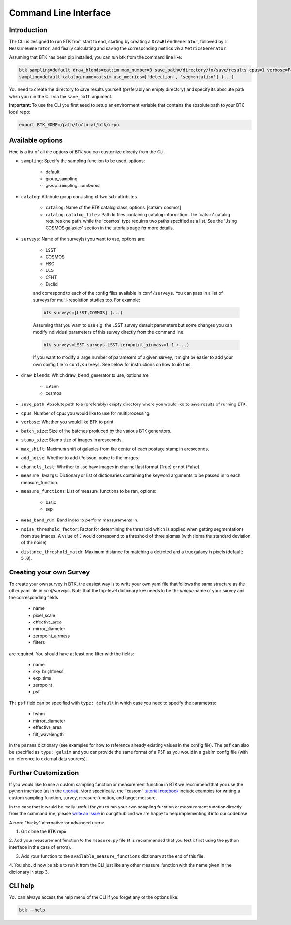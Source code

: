 Command Line Interface
=======================


Introduction
----------------------

The CLI is designed to run BTK from start to end, starting by creating a ``DrawBlendGenerator``, followed by a ``MeasureGenerator``, and finally calculating and saving the corresponding metrics via a ``MetricsGenerator``.

Assuming that BTK has been pip installed, you can run btk from the command line like:

.. code-block::

    btk sampling=default draw_blends=catsim max_number=3 save_path=/directory/to/save/results cpus=1 verbose=False surveys=[LSST, COSMOS] surveys.LSST.zeropoint_airmass=1.1
    sampling=default catalog.name=catsim use_metrics=['detection', 'segmentation'] (...)

You need to create the directory to save results yourself (preferably an empty directory) and specify its absolute path when you run the CLI via the ``save_path`` argument.

**Important:** To use the CLI you first need to setup an environment variable that contains the
absolute path to your BTK local repo:

.. code-block::

    export BTK_HOME=/path/to/local/btk/repo

Available options
----------------------

Here is a list of all the options of BTK you can customize directly from the CLI.

* ``sampling``: Specify the sampling function to be used, options:

    - default

    - group_sampling

    - group_sampling_numbered

* ``catalog``: Attribute group consisting of two sub-attributes.

    - ``catalog``: Name of the BTK catalog class, options: [catsim, cosmos]

    - ``catalog.catalog_files``: Path to files containing catalog information. The 'catsim' catalog requires one path, while the 'cosmos' type requires two paths specified as a list. See the 'Using COSMOS galaxies' section in the tutorials page for more details.

* ``surveys``: Name of the survey(s) you want to use, options are:

      - LSST

      - COSMOS

      - HSC

      - DES

      - CFHT

      - Euclid

      and correspond to each of the config files available in ``conf/surveys``. You can pass in a list of surveys for multi-resolution
      studies too. For example:

      .. code-block::

          btk surveys=[LSST,COSMOS] (...)

      Assuming that you want to use e.g. the LSST survey default parameters but some changes you can modify individual parameters of this survey directly from the
      command line:

      .. code-block::

          btk surveys=LSST surveys.LSST.zeropoint_airmass=1.1 (...)

      If you want to modify a large number of parameters of a given survey, it might be easier to
      add your own config file to ``conf/surveys``. See below for instructions on how to do this.

* ``draw_blends``: Which draw_blend_generator to use, options are

    - catsim

    - cosmos

* ``save_path``: Absolute path to a (preferably) empty directory where you would like to save results of running BTK.

* ``cpus``: Number of cpus you would like to use for multiprocessing.

* ``verbose``: Whether you would like BTK to print

* ``batch_size``: Size of the batches produced by the various BTK generators.

* ``stamp_size``: Stamp size of images in arcseconds.

* ``max_shift``: Maximum shift of galaxies from the center of each postage stamp in arcseconds.

* ``add_noise``: Whether to add (Poisson) noise to the images.

* ``channels_last``: Whether to use have images in channel last format (True) or not (False).

* ``measure_kwargs``: Dictionary or list of dictionaries containing the keyword arguments to be passed in to each measure_function.

* ``measure_functions``: List of measure_functions to be ran, options:

    - basic

    - sep

* ``meas_band_num``: Band index to perform measurements in.

* ``noise_threshold_factor``: Factor for determining the threshold which is applied when getting segmentations from true images. A value of ``3`` would correspond to a threshold of three sigmas (with sigma the standard deviation of the noise)

* ``distance_threshold_match``: Maximum distance for matching a detected and a true galaxy in pixels (default: ``5.0``).

Creating your own Survey
---------------------------

To create your own survey in BTK, the easiest way is to write your own yaml file that follows the
same structure as the other yaml file in `conf/surveys`. Note that the top-level dictionary key
needs to be the *unique* name of your survey and the corresponding fields

    - name

    - pixel_scale

    - effective_area

    - mirror_diameter

    - zeropoint_airmass

    - filters

are required. You should have at least one filter with the fields:

    - name

    - sky_brightness

    - exp_time

    - zeropoint

    - psf

The ``psf`` field can be specified with ``type: default`` in which case you need to specify the parameters:

    - fwhm

    - mirror_diameter

    - effective_area

    - filt_wavelength

in the ``params`` dictionary (see examples for how to reference already existing values in the
config file). The ``psf`` can  also be specified as ``type: galsim`` and you can provide the same format of a PSF as you would in a galsim config file (with no reference to external data sources).

Further Customization
---------------------------

If you would like to use a custom sampling function or measurement function in BTK we recommend that you use the python interface (as in the `tutorial <https://lsstdesc.org/BlendingToolKit/tutorials.html>`_). More specifically, the "custom" `tutorial notebook <https://github.com/LSSTDESC/BlendingToolKit/blob/main/notebooks/02b-custom-tutorial.ipynb>`_ include examples for writing a custom sampling function, survey, measure function, and target measure.

In the case that it would be really useful for you to run your own sampling function or measurement function directly from the command line, please `write an issue <https://github.com/LSSTDESC/BlendingToolKit/issues>`_ in our github and we are happy to help implementing it into our codebase.

A more "hacky" alternative for advanced users:

1. Git clone the BTK repo

2. Add your measurement function to the ``measure.py`` file (it is recommended that you test it
first using the python interface in the case of errors).

3. Add your function to the ``available_measure_functions`` dictionary at the end of this file.

4. You should now be able to run it from the CLI just like any other measure_function with the name
given in the dictionary in step 3.

CLI help
---------------------------
You can always access the help menu of the CLI if you forget any of the options like:

.. code-block::

    btk --help
